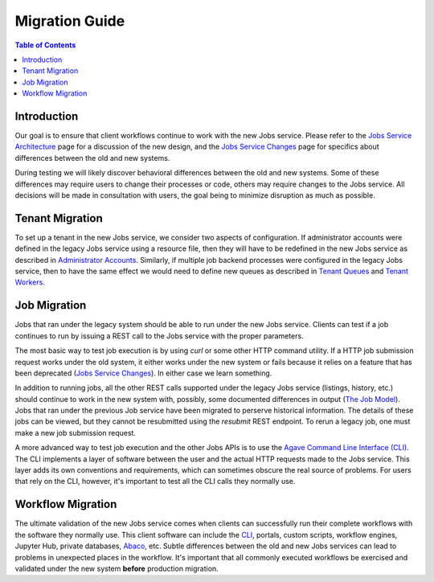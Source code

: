 Migration Guide
===============

.. contents:: Table of Contents

Introduction
------------

Our goal is to ensure that client workflows continue to work with the new Jobs service.  Please refer to the `Jobs Service Architecture <aloe-job-architecture.html>`_ page for a discussion of the new design, and the `Jobs Service Changes <aloe-job-changes.html>`_ page for specifics about differences between the old and new systems.

During testing we will likely discover behavioral differences between the old and new systems.  Some of these differences may require users to change their processes or code, others may require changes to the Jobs service.  All decisions will be made in consultation with users, the goal being to minimize disruption as much as possible. 


Tenant Migration
----------------

To set up a tenant in the new Jobs service, we consider two aspects of configuration.  If administrator accounts were defined in the legacy Jobs service using a resource file, then they will have to be redefined in the new Jobs service as described in `Administrator Accounts <aloe-job-changes.html#administrator-accounts>`_.  Similarly, if multiple job backend processes were configured in the legacy Jobs service, then to have the same effect we would need to define new queues as described in `Tenant Queues <aloe-job-changes.html#tenant-queues>`_ and `Tenant Workers <aloe-job-architecture.html#tenant-workers>`_.

Job Migration
-------------

Jobs that ran under the legacy system should be able to run under the new Jobs service.  Clients can test if a job continues to run by issuing a REST call to the Jobs service with the proper parameters.

The most basic way to test job execution is by using *curl* or some other HTTP command utility. If a HTTP job submission request works under the old system, it either works under the new system or fails because it relies on a feature that has been deprecated (`Jobs Service Changes <aloe-job-changes.html>`_).  In either case we learn something.

In addition to running jobs, all the other REST calls supported under the legacy Jobs service (listings, history, etc.) should continue to work in the new system with, possibly, some documented differences in output (`The Job Model <aloe-job-changes.html#the-job-model>`_).  Jobs that ran under the previous Job service have been migrated to perserve historical information.  The details of these jobs can be viewed, but they cannot be resubmitted using the *resubmit* REST endpoint.  To rerun a legacy job, one must make a new job submission request.

A more advanced way to test job execution and the other Jobs APIs is to use the `Agave Command Line Interface (CLI) <https://tacc-cloud.readthedocs.io/projects/agave/en/latest/agave/tooling/command-line-interface.html>`_.  The CLI implements a layer of software between the user and the actual HTTP requests made to the Jobs service.  This layer adds its own conventions and requirements, which can sometimes obscure the real source of problems.  For users that rely on the CLI, however, it's important to test all the CLI calls they normally use. 

Workflow Migration
------------------

The ultimate validation of the new Jobs service comes when clients can successfully run their complete workflows with the software they normally use.  This client software can include the `CLI <https://tacc-cloud.readthedocs.io/projects/agave/en/latest/agave/tooling/command-line-interface.html>`_, portals, custom scripts, workflow engines, Jupyter Hub, private databases, `Abaco <https://tacc-cloud.readthedocs.io/projects/abaco/en/latest/>`_, etc.  Subtle differences between the old and new Jobs services can lead to problems in unexpected places in the workflow.  It's important that all commonly executed workflows be exercised and validated under the new system **before** production migration.